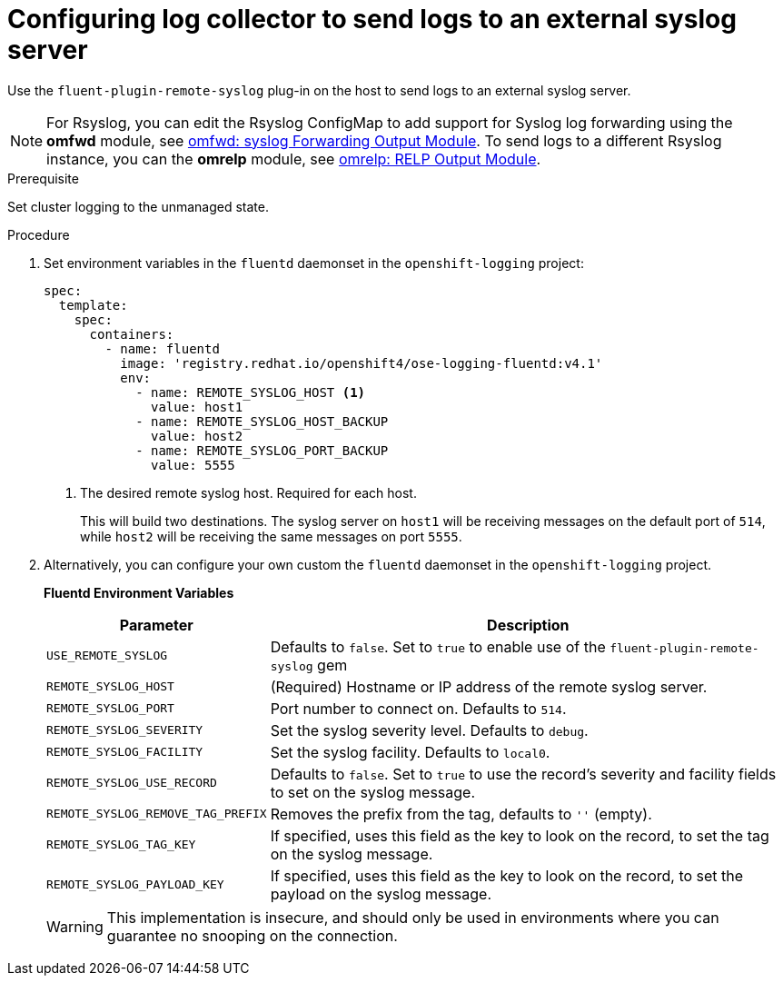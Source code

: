 // Module included in the following assemblies:
//
// * logging/efk-logging-external.adoc

[id="efk-logging-external-syslog_{context}"]
= Configuring log collector to send logs to an external syslog server

Use the `fluent-plugin-remote-syslog` plug-in on the host to send logs to an
external syslog server.

[NOTE]
====
For Rsyslog, you can edit the Rsyslog ConfigMap to add support for Syslog log forwarding using the *omfwd* module, see link:https://www.rsyslog.com/doc/v8-stable/configuration/modules/omfwd.html[omfwd: syslog Forwarding Output Module]. To send logs to a different Rsyslog instance, you can the *omrelp* module, see link:https://www.rsyslog.com/doc/v8-stable/configuration/modules/omrelp.html[omrelp: RELP Output Module].
====

.Prerequisite

Set cluster logging to the unmanaged state.

.Procedure

. Set environment variables in the `fluentd` daemonset in the `openshift-logging` project:
+
[source,yaml]
----
spec:
  template:
    spec:
      containers:
        - name: fluentd
          image: 'registry.redhat.io/openshift4/ose-logging-fluentd:v4.1'
          env:
            - name: REMOTE_SYSLOG_HOST <1>
              value: host1
            - name: REMOTE_SYSLOG_HOST_BACKUP
              value: host2
            - name: REMOTE_SYSLOG_PORT_BACKUP
              value: 5555
----
<1> The desired remote syslog host. Required for each host.
+
This will build two destinations. The syslog server on `host1` will be
receiving messages on the default port of `514`, while `host2` will be receiving
the same messages on port `5555`.

. Alternatively, you can configure your own custom the `fluentd` daemonset in the `openshift-logging` project.
+
**Fluentd Environment Variables**
+
[cols="3,7",options="header"]
|===
|Parameter |Description

|`USE_REMOTE_SYSLOG`
|Defaults to `false`. Set to `true` to enable use of the
`fluent-plugin-remote-syslog` gem

|`REMOTE_SYSLOG_HOST`
|(Required) Hostname or IP address of the remote syslog server.

|`REMOTE_SYSLOG_PORT`
|Port number to connect on. Defaults to `514`.

|`REMOTE_SYSLOG_SEVERITY`
|Set the syslog severity level. Defaults to `debug`.

|`REMOTE_SYSLOG_FACILITY`
|Set the syslog facility. Defaults to `local0`.

|`REMOTE_SYSLOG_USE_RECORD`
|Defaults to `false`. Set to `true` to use the record's severity and facility fields to set on the syslog message.

|`REMOTE_SYSLOG_REMOVE_TAG_PREFIX`
|Removes the prefix from the tag, defaults to `''` (empty).

|`REMOTE_SYSLOG_TAG_KEY`
|If specified, uses this field as the key to look on the record, to set the tag on the syslog message.

|`REMOTE_SYSLOG_PAYLOAD_KEY`
|If specified, uses this field as the key to look on the record, to set the payload on the syslog message.

|===
+
[WARNING]
====
This implementation is insecure, and should only be used in environments
where you can guarantee no snooping on the connection.
====

